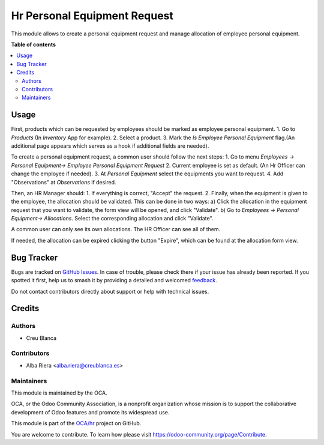 =============================
Hr Personal Equipment Request
=============================

.. 
   !!!!!!!!!!!!!!!!!!!!!!!!!!!!!!!!!!!!!!!!!!!!!!!!!!!!
   !! This file is generated by oca-gen-addon-readme !!
   !! changes will be overwritten.                   !!
   !!!!!!!!!!!!!!!!!!!!!!!!!!!!!!!!!!!!!!!!!!!!!!!!!!!!
   !! source digest: sha256:fb1be2eb0ea43974aa246b443a785a3f335308d354f6bdeb87db4a376949cd6d
   !!!!!!!!!!!!!!!!!!!!!!!!!!!!!!!!!!!!!!!!!!!!!!!!!!!!

.. |badge1| image:: https://img.shields.io/badge/maturity-Beta-yellow.png
    :target: https://odoo-community.org/page/development-status
    :alt: Beta
.. |badge2| image:: https://img.shields.io/badge/licence-AGPL--3-blue.png
    :target: http://www.gnu.org/licenses/agpl-3.0-standalone.html
    :alt: License: AGPL-3
.. |badge3| image:: https://img.shields.io/badge/github-OCA%2Fhr-lightgray.png?logo=github
    :target: https://github.com/OCA/hr/tree/14.0/hr_personal_equipment_request
    :alt: OCA/hr
.. |badge4| image:: https://img.shields.io/badge/weblate-Translate%20me-F47D42.png
    :target: https://translation.odoo-community.org/projects/hr-14-0/hr-14-0-hr_personal_equipment_request
    :alt: Translate me on Weblate
.. |badge5| image:: https://img.shields.io/badge/runboat-Try%20me-875A7B.png
    :target: https://runboat.odoo-community.org/builds?repo=OCA/hr&target_branch=14.0
    :alt: Try me on Runboat

|badge1| |badge2| |badge3| |badge4| |badge5|

This module allows to create a personal equipment request and manage allocation of employee personal equipment.

**Table of contents**

.. contents::
   :local:

Usage
=====

First, products which can be requested by employees should be marked as employee personal equipment.
1. Go to *Products* (In *Inventory* App for example).
2. Select a product.
3. Mark the *Is Employee Personal Equipment* flag.(An additional page appears which serves as a hook if additional fields are needed).

To create a personal equipment request, a common user should follow the next steps:
1. Go to menu *Employees -> Personal Equipment-> Employee Personal Equipment Request*
2. Current employee is set as default. (An Hr Officer can change the employee if needed).
3. At *Personal Equipment* select the equipments you want to request.
4. Add "Observations" at *Observations* if desired.

Then, an HR Manager should:
1. If everything is correct, "Accept" the request.
2. Finally, when the equipment is given to the employee, the allocation should be validated. This can be done in two ways:
a) Click the allocation in the equipment request that you want to validate, the form view will be opened, and click "Validate".
b) Go to *Employees -> Personal Equipment-> Allocations*. Select the corresponding allocation and click "Validate".

A common user can only see its own allocations. The HR Officer can see all of them.

If needed, the allocation can be expired clicking the button "Expire", which can be found at the allocation form view.

Bug Tracker
===========

Bugs are tracked on `GitHub Issues <https://github.com/OCA/hr/issues>`_.
In case of trouble, please check there if your issue has already been reported.
If you spotted it first, help us to smash it by providing a detailed and welcomed
`feedback <https://github.com/OCA/hr/issues/new?body=module:%20hr_personal_equipment_request%0Aversion:%2014.0%0A%0A**Steps%20to%20reproduce**%0A-%20...%0A%0A**Current%20behavior**%0A%0A**Expected%20behavior**>`_.

Do not contact contributors directly about support or help with technical issues.

Credits
=======

Authors
~~~~~~~

* Creu Blanca

Contributors
~~~~~~~~~~~~

* Alba Riera <alba.riera@creublanca.es>

Maintainers
~~~~~~~~~~~

This module is maintained by the OCA.

.. image:: https://odoo-community.org/logo.png
   :alt: Odoo Community Association
   :target: https://odoo-community.org

OCA, or the Odoo Community Association, is a nonprofit organization whose
mission is to support the collaborative development of Odoo features and
promote its widespread use.

This module is part of the `OCA/hr <https://github.com/OCA/hr/tree/14.0/hr_personal_equipment_request>`_ project on GitHub.

You are welcome to contribute. To learn how please visit https://odoo-community.org/page/Contribute.
